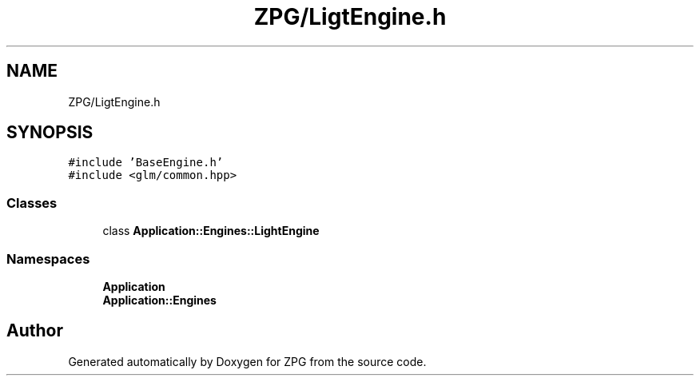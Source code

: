 .TH "ZPG/LigtEngine.h" 3 "Sat Nov 3 2018" "Version 4.0" "ZPG" \" -*- nroff -*-
.ad l
.nh
.SH NAME
ZPG/LigtEngine.h
.SH SYNOPSIS
.br
.PP
\fC#include 'BaseEngine\&.h'\fP
.br
\fC#include <glm/common\&.hpp>\fP
.br

.SS "Classes"

.in +1c
.ti -1c
.RI "class \fBApplication::Engines::LightEngine\fP"
.br
.in -1c
.SS "Namespaces"

.in +1c
.ti -1c
.RI " \fBApplication\fP"
.br
.ti -1c
.RI " \fBApplication::Engines\fP"
.br
.in -1c
.SH "Author"
.PP 
Generated automatically by Doxygen for ZPG from the source code\&.
